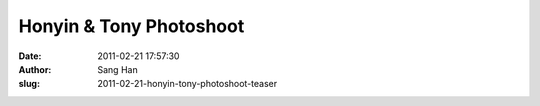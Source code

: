 Honyin & Tony Photoshoot
########################
:date: 2011-02-21 17:57:30
:author: Sang Han
:slug: 2011-02-21-honyin-tony-photoshoot-teaser

|image0|

|image1|

|image2|

|image3|

|image4|

|image5|

.. |image0| image:: {filename}/img/tumblr/tumblr_lgzxfxw7nM1qbyrnao1_1280.jpg
.. |image1| image:: {filename}/img/tumblr/tumblr_lgzxfxw7nM1qbyrnao2_1280.jpg
.. |image2| image:: {filename}/img/tumblr/tumblr_lgzxfxw7nM1qbyrnao3_1280.jpg
.. |image3| image:: {filename}/img/tumblr/tumblr_lgzxfxw7nM1qbyrnao4_1280.jpg
.. |image4| image:: {filename}/img/tumblr/tumblr_lgzxfxw7nM1qbyrnao5_1280.jpg
.. |image5| image:: {filename}/img/tumblr/tumblr_lgzxfxw7nM1qbyrnao6_1280.jpg
